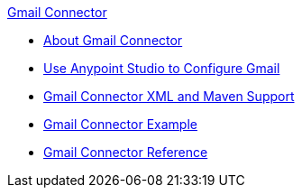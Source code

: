 .xref:index.adoc[Gmail Connector]
* xref:index.adoc[About Gmail Connector]
* xref:gmail-connector-studio.adoc[Use Anypoint Studio to Configure Gmail]
* xref:gmail-connector-xml-maven.adoc[Gmail Connector XML and Maven Support]
* xref:gmail-connector-example.adoc[Gmail Connector Example]
* xref:gmail-connector-reference.adoc[Gmail Connector Reference]
